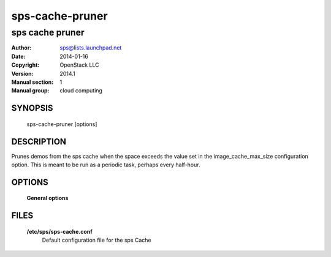 ===================
sps-cache-pruner
===================

-------------------
sps cache pruner
-------------------

:Author: sps@lists.launchpad.net
:Date:   2014-01-16
:Copyright: OpenStack LLC
:Version: 2014.1
:Manual section: 1
:Manual group: cloud computing

SYNOPSIS
========

  sps-cache-pruner [options]

DESCRIPTION
===========

Prunes demos from the sps cache when the space exceeds the value
set in the image_cache_max_size configuration option. This is meant
to be run as a periodic task, perhaps every half-hour.

OPTIONS
========

  **General options**

  .. include:: general_options.rst

FILES
=====

  **/etc/sps/sps-cache.conf**
        Default configuration file for the sps Cache

  .. include:: footer.rst

